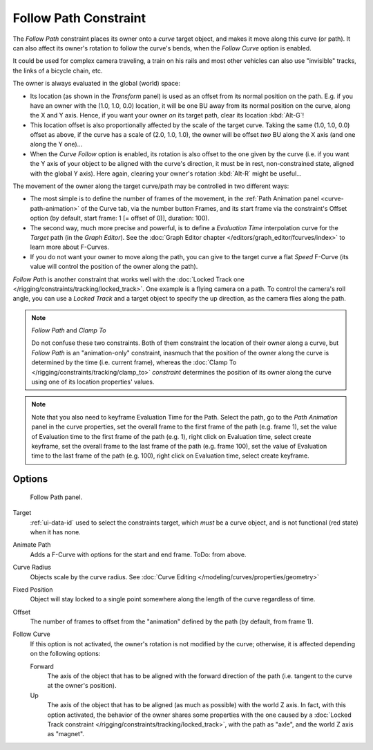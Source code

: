 ..    TODO/Review: {{review|im=examples}}.


**********************
Follow Path Constraint
**********************

The *Follow Path* constraint places its owner onto a *curve* target object,
and makes it move along this curve (or path).
It can also affect its owner's rotation to follow the curve's bends,
when the *Follow Curve* option is enabled.

It could be used for complex camera traveling,
a train on his rails and most other vehicles can also use "invisible" tracks,
the links of a bicycle chain, etc.

The owner is always evaluated in the global (world) space:

- Its location (as shown in the *Transform* panel)
  is used as an offset from its normal position on the path. E.g.
  if you have an owner with the (1.0, 1.0, 0.0) location,
  it will be one BU away from its normal position on the curve, along the X and Y axis.
  Hence, if you want your owner *on* its target path, clear its location :kbd:`Alt-G`!
- This location offset is also proportionally affected by the scale of the target curve.
  Taking the same (1.0, 1.0, 0.0) offset as above,
  if the curve has a scale of (2.0, 1.0, 1.0),
  the owner will be offset *two* BU along the X axis (and one along the Y one)...
- When the *Curve Follow* option is enabled, its rotation is also offset to the one given by the curve (i.e.
  if you want the Y axis of your object to be aligned with the curve's direction,
  it must be in rest, non-constrained state, aligned with the global Y axis).
  Here again, clearing your owner's rotation :kbd:`Alt-R` might be useful...

The movement of the owner along the target curve/path may be controlled in two different ways:

- The most simple is to define the number of frames of the movement,
  in the :ref:`Path Animation panel <curve-path-animation>` of the Curve tab,
  via the number button Frames, and its start frame via the constraint's Offset option
  (by default, start frame: 1 [= offset of 0)], duration: 100).
- The second way, much more precise and powerful,
  is to define a *Evaluation Time* interpolation curve for the *Target* path
  (in the *Graph Editor*). See the :doc:`Graph Editor chapter </editors/graph_editor/fcurves/index>`
  to learn more about F-Curves.
- If you do not want your owner to move along the path, you can give to the target curve a flat *Speed* F-Curve
  (its value will control the position of the owner along the path).

*Follow Path* is another constraint that works well with the
:doc:`Locked Track one </rigging/constraints/tracking/locked_track>`.
One example is a flying camera on a path. To control the camera's roll angle,
you can use a *Locked Track* and a target object to specify the up direction, as the camera flies along the path.

.. note:: *Follow Path* and *Clamp To*

   Do not confuse these two constraints. Both of them constraint the location of their owner along a curve,
   but *Follow Path* is an "animation-only" constraint,
   inasmuch that the position of the owner along the curve is determined by the time (i.e. current frame),
   whereas the :doc:`Clamp To </rigging/constraints/tracking/clamp_to>` *constraint* determines the position of its
   owner along the curve using one of its location properties' values.

.. note::

   Note that you also need to keyframe Evaluation Time for the Path. Select the path,
   go to the *Path Animation* panel in the curve properties,
   set the overall frame to the first frame of the path (e.g. frame 1),
   set the value of Evaluation time to the first frame of the path (e.g. 1), right click on Evaluation time,
   select create keyframe, set the overall frame to the last frame of the path (e.g. frame 100),
   set the value of Evaluation time to the last frame of the path (e.g. 100), right click on Evaluation time,
   select create keyframe.

.. from https://overshoot.tv/node/1123
   paragraph needs cleanup but this definitely needs to be in the documentation


Options
=======

.. figure:: /images/rigging_constraints_relationship_follow-path.png

   Follow Path panel.


Target
   :ref:`ui-data-id` used to select the constraints target, which *must* be a curve object,
   and is not functional (red state) when it has none.
Animate Path
   Adds a F-Curve with options for the start and end frame. ToDo: from above.
Curve Radius
   Objects scale by the curve radius. See :doc:`Curve Editing </modeling/curves/properties/geometry>`
Fixed Position
   Object will stay locked to a single point somewhere along the length of the curve regardless of time.
Offset
   The number of frames to offset from the "animation" defined by the path (by default, from frame 1).
Follow Curve
   If this option is not activated, the owner's rotation is not modified by the curve; otherwise,
   it is affected depending on the following options:

   Forward
      The axis of the object that has to be aligned with the forward direction of the path
      (i.e. tangent to the curve at the owner's position).
   Up
      The axis of the object that has to be aligned (as much as possible) with the world Z axis.
      In fact, with this option activated, the behavior of the owner shares some properties with
      the one caused by a :doc:`Locked Track constraint </rigging/constraints/tracking/locked_track>`,
      with the path as "axle", and the world Z axis as "magnet".

.. vimeo:: 171554266
